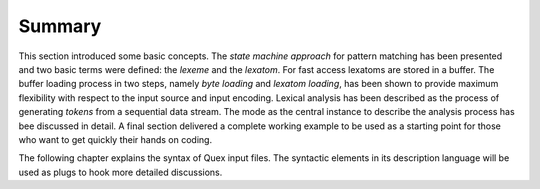 Summary
=======

This section introduced some basic concepts. The *state machine approach* for
pattern matching has been presented and two basic terms were defined: the
*lexeme* and the *lexatom*. For fast access lexatoms are stored in a buffer.
The buffer loading process in two steps, namely *byte loading* and *lexatom
loading*, has been shown to provide maximum flexibility with respect to the
input source and input encoding. Lexical analysis has been described as the
process of generating *tokens* from a sequential data stream.  The mode as the
central instance to describe the analysis process has bee discussed in detail.
A final section delivered a complete working example to be used as a starting
point for those who want to get quickly their hands on coding.

The following chapter explains the syntax of Quex input files. The
syntactic elements in its description language will be used as plugs to hook
more detailed discussions.
